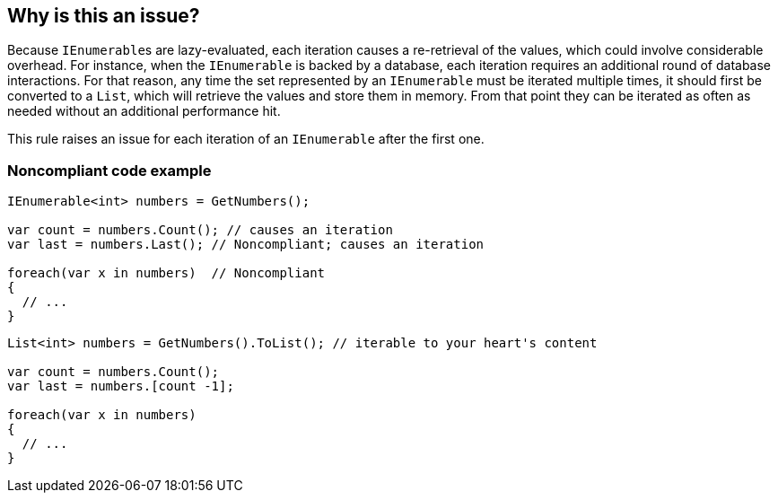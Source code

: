 == Why is this an issue?

Because ``++IEnumerable++``s are lazy-evaluated, each iteration causes a re-retrieval of the values, which could involve considerable overhead. For instance, when the ``++IEnumerable++`` is backed by a database, each iteration requires an additional round of database interactions. For that reason, any time the set represented by an ``++IEnumerable++`` must be iterated multiple times, it should first be converted to a ``++List++``, which will retrieve the values and store them in memory. From that point they can be iterated as often as needed without an additional performance hit.


This rule raises an issue for each iteration of an ``++IEnumerable++`` after the first one.


=== Noncompliant code example

[source,csharp]
----
IEnumerable<int> numbers = GetNumbers();

var count = numbers.Count(); // causes an iteration
var last = numbers.Last(); // Noncompliant; causes an iteration

foreach(var x in numbers)  // Noncompliant
{
  // ...
}
----

[source,csharp]
----
List<int> numbers = GetNumbers().ToList(); // iterable to your heart's content

var count = numbers.Count();
var last = numbers.[count -1];

foreach(var x in numbers)
{
  // ...
}
----


ifdef::env-github,rspecator-view[]

'''
== Implementation Specification
(visible only on this page)

=== Message

Convert this "IEnumerable" to a list before it is iterated.


'''
== Comments And Links
(visible only on this page)

=== on 8 Jul 2015, 08:50:25 Tamas Vajk wrote:
\[~ann.campbell.2] Looks good

=== on 21 Aug 2015, 06:17:39 Tamas Vajk wrote:
\[~ann.campbell.2] Do you think this is a security issue as well?

endif::env-github,rspecator-view[]
